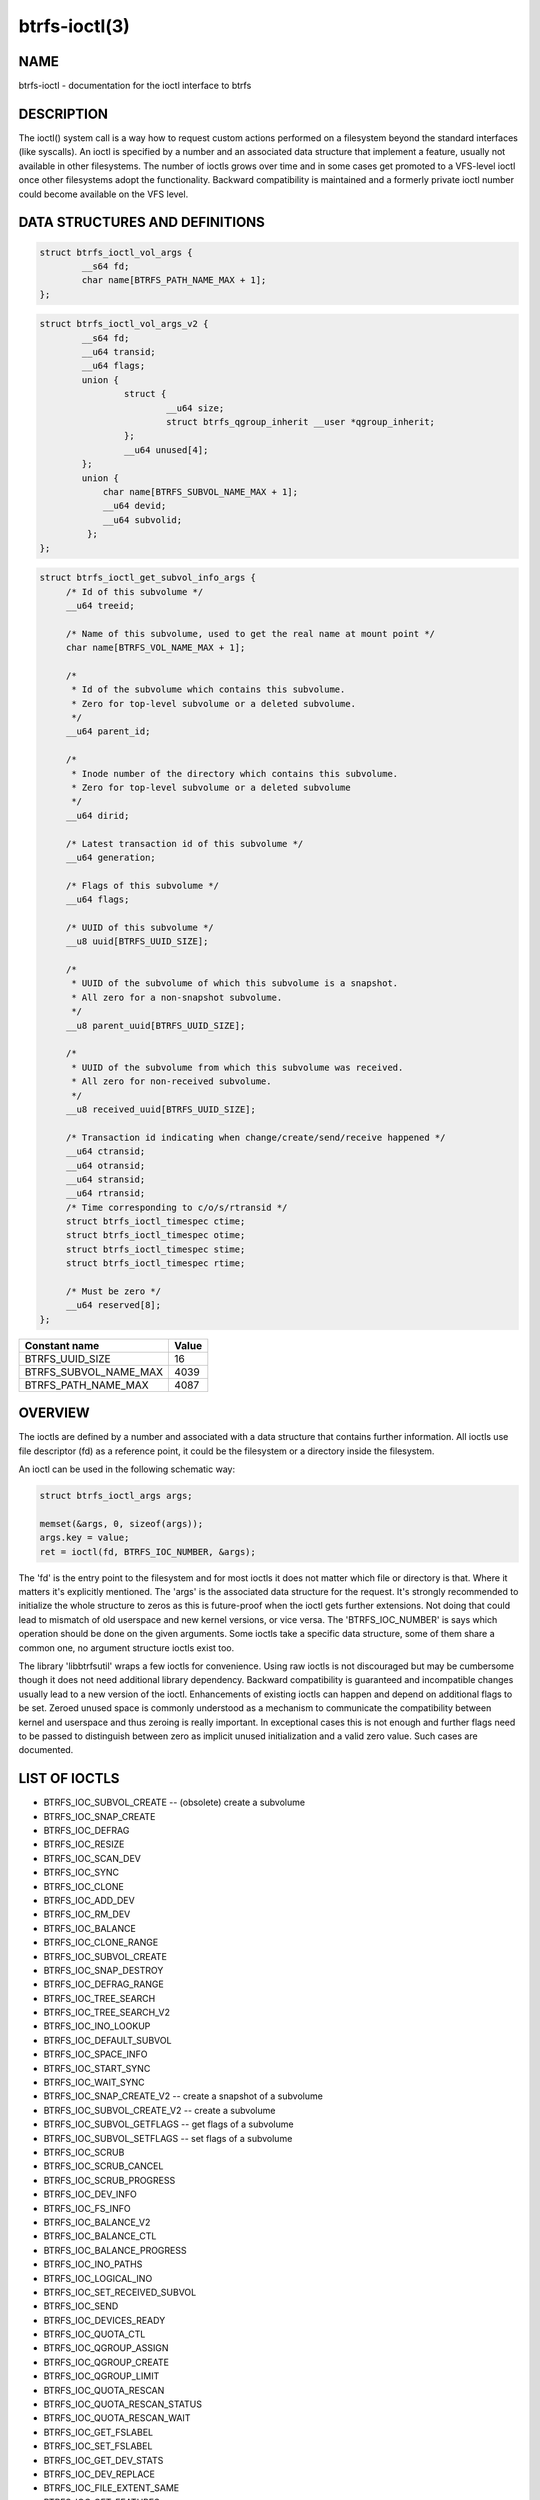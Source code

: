 btrfs-ioctl(3)
==============

NAME
----

btrfs-ioctl - documentation for the ioctl interface to btrfs

DESCRIPTION
-----------

The ioctl() system call is a way how to request custom actions performed on a
filesystem beyond the standard interfaces (like syscalls).  An ioctl is
specified by a number and an associated data structure that implement a
feature, usually not available in other filesystems. The number of ioctls grows
over time and in some cases get promoted to a VFS-level ioctl once other
filesystems adopt the functionality. Backward compatibility is maintained
and a formerly private ioctl number could become available on the VFS level.


DATA STRUCTURES AND DEFINITIONS
-------------------------------

.. code-block:: c

   struct btrfs_ioctl_vol_args {
           __s64 fd;
           char name[BTRFS_PATH_NAME_MAX + 1];
   };

.. code-block:: c

   struct btrfs_ioctl_vol_args_v2 {
           __s64 fd;
           __u64 transid;
           __u64 flags;
           union {
                   struct {
                           __u64 size;
                           struct btrfs_qgroup_inherit __user *qgroup_inherit;
                   };
                   __u64 unused[4];
           };
           union {
               char name[BTRFS_SUBVOL_NAME_MAX + 1];
               __u64 devid;
               __u64 subvolid;
            };
   };

.. code-block:: c

   struct btrfs_ioctl_get_subvol_info_args {
        /* Id of this subvolume */
        __u64 treeid;

        /* Name of this subvolume, used to get the real name at mount point */
        char name[BTRFS_VOL_NAME_MAX + 1];

        /*
         * Id of the subvolume which contains this subvolume.
         * Zero for top-level subvolume or a deleted subvolume.
         */
        __u64 parent_id;

        /*
         * Inode number of the directory which contains this subvolume.
         * Zero for top-level subvolume or a deleted subvolume
         */
        __u64 dirid;

        /* Latest transaction id of this subvolume */
        __u64 generation;

        /* Flags of this subvolume */
        __u64 flags;

        /* UUID of this subvolume */
        __u8 uuid[BTRFS_UUID_SIZE];

        /*
         * UUID of the subvolume of which this subvolume is a snapshot.
         * All zero for a non-snapshot subvolume.
         */
        __u8 parent_uuid[BTRFS_UUID_SIZE];

        /*
         * UUID of the subvolume from which this subvolume was received.
         * All zero for non-received subvolume.
         */
        __u8 received_uuid[BTRFS_UUID_SIZE];

        /* Transaction id indicating when change/create/send/receive happened */
        __u64 ctransid;
        __u64 otransid;
        __u64 stransid;
        __u64 rtransid;
        /* Time corresponding to c/o/s/rtransid */
        struct btrfs_ioctl_timespec ctime;
        struct btrfs_ioctl_timespec otime;
        struct btrfs_ioctl_timespec stime;
        struct btrfs_ioctl_timespec rtime;

        /* Must be zero */
        __u64 reserved[8];
   };

.. list-table::
   :header-rows: 1

   * - Constant name
     - Value
   * - BTRFS_UUID_SIZE
     - 16
   * - BTRFS_SUBVOL_NAME_MAX
     - 4039
   * - BTRFS_PATH_NAME_MAX
     - 4087

OVERVIEW
--------

The ioctls are defined by a number and associated with a data structure that
contains further information. All ioctls use file descriptor (fd) as a reference
point, it could be the filesystem or a directory inside the filesystem.

An ioctl can be used in the following schematic way:

.. code-block:: c

   struct btrfs_ioctl_args args;

   memset(&args, 0, sizeof(args));
   args.key = value;
   ret = ioctl(fd, BTRFS_IOC_NUMBER, &args);

The 'fd' is the entry point to the filesystem and for most ioctls it does not
matter which file or directory is that. Where it matters it's explicitly
mentioned. The 'args' is the associated data structure for the request. It's
strongly recommended to initialize the whole structure to zeros as this is
future-proof when the ioctl gets further extensions. Not doing that could lead
to mismatch of old userspace and new kernel versions, or vice versa.
The 'BTRFS_IOC_NUMBER' is says which operation should be done on the given
arguments. Some ioctls take a specific data structure, some of them share a
common one, no argument structure ioctls exist too.

The library 'libbtrfsutil' wraps a few ioctls for convenience. Using raw ioctls
is not discouraged but may be cumbersome though it does not need additional
library dependency. Backward compatibility is guaranteed and incompatible
changes usually lead to a new version of the ioctl. Enhancements of existing
ioctls can happen and depend on additional flags to be set. Zeroed unused
space is commonly understood as a mechanism to communicate the compatibility
between kernel and userspace and thus zeroing is really important. In exceptional
cases this is not enough and further flags need to be passed to distinguish
between zero as implicit unused initialization and a valid zero value. Such
cases are documented.

LIST OF IOCTLS
--------------

* BTRFS_IOC_SUBVOL_CREATE -- (obsolete) create a subvolume
* BTRFS_IOC_SNAP_CREATE
* BTRFS_IOC_DEFRAG
* BTRFS_IOC_RESIZE
* BTRFS_IOC_SCAN_DEV
* BTRFS_IOC_SYNC
* BTRFS_IOC_CLONE
* BTRFS_IOC_ADD_DEV
* BTRFS_IOC_RM_DEV
* BTRFS_IOC_BALANCE
* BTRFS_IOC_CLONE_RANGE
* BTRFS_IOC_SUBVOL_CREATE
* BTRFS_IOC_SNAP_DESTROY
* BTRFS_IOC_DEFRAG_RANGE
* BTRFS_IOC_TREE_SEARCH
* BTRFS_IOC_TREE_SEARCH_V2
* BTRFS_IOC_INO_LOOKUP
* BTRFS_IOC_DEFAULT_SUBVOL
* BTRFS_IOC_SPACE_INFO
* BTRFS_IOC_START_SYNC
* BTRFS_IOC_WAIT_SYNC
* BTRFS_IOC_SNAP_CREATE_V2 -- create a snapshot of a subvolume
* BTRFS_IOC_SUBVOL_CREATE_V2 -- create a subvolume
* BTRFS_IOC_SUBVOL_GETFLAGS -- get flags of a subvolume
* BTRFS_IOC_SUBVOL_SETFLAGS -- set flags of a subvolume
* BTRFS_IOC_SCRUB
* BTRFS_IOC_SCRUB_CANCEL
* BTRFS_IOC_SCRUB_PROGRESS
* BTRFS_IOC_DEV_INFO
* BTRFS_IOC_FS_INFO
* BTRFS_IOC_BALANCE_V2
* BTRFS_IOC_BALANCE_CTL
* BTRFS_IOC_BALANCE_PROGRESS
* BTRFS_IOC_INO_PATHS
* BTRFS_IOC_LOGICAL_INO
* BTRFS_IOC_SET_RECEIVED_SUBVOL
* BTRFS_IOC_SEND
* BTRFS_IOC_DEVICES_READY
* BTRFS_IOC_QUOTA_CTL
* BTRFS_IOC_QGROUP_ASSIGN
* BTRFS_IOC_QGROUP_CREATE
* BTRFS_IOC_QGROUP_LIMIT
* BTRFS_IOC_QUOTA_RESCAN
* BTRFS_IOC_QUOTA_RESCAN_STATUS
* BTRFS_IOC_QUOTA_RESCAN_WAIT
* BTRFS_IOC_GET_FSLABEL
* BTRFS_IOC_SET_FSLABEL
* BTRFS_IOC_GET_DEV_STATS
* BTRFS_IOC_DEV_REPLACE
* BTRFS_IOC_FILE_EXTENT_SAME
* BTRFS_IOC_GET_FEATURES
* BTRFS_IOC_SET_FEATURES
* BTRFS_IOC_GET_SUPPORTED_FEATURES
* BTRFS_IOC_RM_DEV_V2
* BTRFS_IOC_LOGICAL_INO_V2
* BTRFS_IOC_GET_SUBVOL_INFO -- get information about a subvolume
* BTRFS_IOC_GET_SUBVOL_ROOTREF
* BTRFS_IOC_INO_LOOKUP_USER
* BTRFS_IOC_SNAP_DESTROY_V2 -- destroy a (snapshot or regular) subvolume

DETAILED DESCRIPTION
--------------------

BTRFS_IOC_SUBVOL_CREATE
~~~~~~~~~~~~~~~~~~~~~~~

.. note::
   obsoleted by BTRFS_IOC_SUBVOL_CREATE_V2

*(since: 3.0, obsoleted: 4.0)* Create a subvolume.

.. list-table::
   :header-rows: 1

   * - Field
     - Description
   * - ioctl fd
     - file descriptor of the parent directory of the new subvolume
   * - ioctl args
     - struct btrfs_ioctl_vol_args
   * - args.fd
     - ignored
   * - args.name
     - name of the subvolume, although the buffer can be almost 4k, the file
       size is limited by Linux VFS to 255 characters and must not contain a slash
       ('/')

BTRFS_IOC_SNAP_CREATE_V2
~~~~~~~~~~~~~~~~~~~~~~~~

Create a snapshot of a subvolume.

.. list-table::
   :header-rows: 1

   * - Field
     - Description
   * - ioctl fd
     - file descriptor of the directory inside which to create the new snapshot
   * - ioctl args
     - struct btrfs_ioctl_vol_args_v2
   * - args.fd
     - file descriptor of any directory inside the subvolume to snapshot
   * - args.transid
     - ignored
   * - args.flags
     - any subset of `BTRFS_SUBVOL_RDONLY` to make the new snapshot read-only,
       or `BTRFS_SUBVOL_QGROUP_INHERIT` to apply the `qgroup_inherit` field
   * - name
     - the name, under the ioctl fd, for the new subvolume

BTRFS_IOC_SUBVOL_CREATE_V2
~~~~~~~~~~~~~~~~~~~~~~~~~~

*(since: 3.6)* Create a subvolume, qgroup inheritance can be specified.

.. list-table::
   :header-rows: 1

   * - Field
     - Description
   * - ioctl fd
     - file descriptor of the parent directory of the new subvolume
   * - ioctl args
     - struct btrfs_ioctl_vol_args_v2
   * - args.fd
     - ignored
   * - args.transid
     - ignored
   * - args.flags
     - ignored
   * - args.size
     - ...
   * - args.qgroup_inherit
     - ...
   * - name
     - name of the subvolume, although the buffer can be almost 4k, the file
       size is limited by Linux VFS to 255 characters and must not contain a
       slash ('/')
   * - devid
     - ...

BTRFS_IOC_SUBVOL_GETFLAGS
~~~~~~~~~~~~~~~~~~~~~~~~~

Read the flags of a subvolume. The returned flags are either 0 or
`BTRFS_SUBVOL_RDONLY`.

.. list-table::
   :header-rows: 1

   * - Field
     - Description
   * - ioctl fd
     - file descriptor of the subvolume to examine
   * - ioctl args
     - uint64_t

BTRFS_IOC_SUBVOL_SETFLAGS
~~~~~~~~~~~~~~~~~~~~~~~~~

Change the flags of a subvolume.

.. list-table::
   :header-rows: 1

   * - Field
     - Description
   * - ioctl fd
     - file descriptor of the subvolume to modify
   * - ioctl args
     - uint64_t, either 0 or `BTRFS_SUBVOL_RDONLY`

BTRFS_IOC_GET_SUBVOL_INFO
~~~~~~~~~~~~~~~~~~~~~~~~~

Get information about a subvolume.

.. list-table::
   :header-rows: 1

   * - Field
     - Description
   * - ioctl fd
     - file descriptor of the subvolume to examine
   * - ioctl args
     - struct btrfs_ioctl_get_subvol_info_args

BTRFS_IOC_SNAP_DESTROY_V2
~~~~~~~~~~~~~~~~~~~~~~~~~

Destroy a subvolume, which may or may not be a snapshot.

.. list-table::
   :header-rows: 1

   * - Field
     - Description
   * - ioctl fd
     - if `flags` does not include `BTRFS_SUBVOL_SPEC_BY_ID`, or if executing
       in a non-root user namespace, file descriptor of the parent directory
       containing the subvolume to delete; otherwise, file descriptor of any
       directory on the same filesystem as the subvolume to delete, but not
       within the same subvolume
   * - ioctl args
     - struct btrfs_ioctl_vol_args_v2
   * - args.fd
     - ignored
   * - args.transid
     - ignored
   * - args.flags
     - 0 if the `name` field identifies the subvolume by name in the specified
       directory, or `BTRFS_SUBVOL_SPEC_BY_ID` if the `subvolid` field
       specifies the ID of the subvolume
   * - args.name
     - only if `flags` does not contain `BTRFS_SUBVOL_SPEC_BY_ID`, the name
       (within the directory identified by `fd`) of the subvolume to delete
   * - args.subvolid
     - only if `flags` contains `BTRFS_SUBVOL_SPEC_BY_ID`, the subvolume ID of
       the subvolume to delete

AVAILABILITY
------------

**btrfs** is part of btrfs-progs.  Please refer to the documentation at
`https://btrfs.readthedocs.io <https://btrfs.readthedocs.io>`_.

SEE ALSO
--------
ioctl(2)
